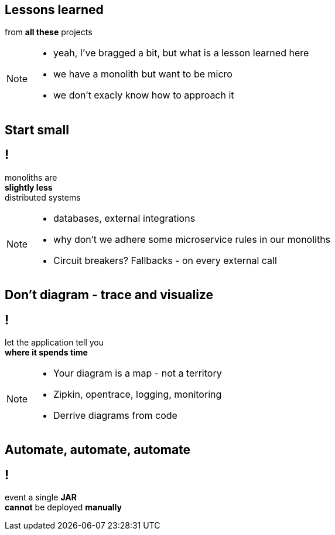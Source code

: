 == Lessons learned

[.statement]
from *all these* projects

[NOTE.speaker]
====
* yeah, I've bragged a bit, but what is a lesson learned here
* we have a monolith but want to be micro
* we don't exacly know how to approach it
====

== Start small

== !

[.statement]
monoliths are +
[.pull-right]#*slightly less*# +
[.pull-right]#distributed systems#

[NOTE.speaker]
====
* databases, external integrations
* why don't we adhere some microservice rules in our monoliths
* Circuit breakers? Fallbacks - on every external call
====

== Don't diagram - trace and visualize

== !

[.statement]
// diagramy to tylko mapa +
let the application tell you +
*where it spends time*

[NOTE.speaker]
====
* Your diagram is a map - not a territory
* Zipkin, opentrace, logging, monitoring
* Derrive diagrams from code
====


// [%notitle]
// == Centralne logowanie

// [.statement]
// *loguj centralnie* +
// kto nie zabił serwera _grep_ em +
// niech pierwszy rzuci kamieniem

// [%notitle]
// == Consumer Driven Contracts
//
// [.statement]
// monolityczne aplikacje +
// komunikują się [pull-right]#*przez API*# +
// z zewnętrznym API też należy je testować
//
// [NOTE.speaker]
// ====
// * Consumer Driven Contracts
// * Pact, Spring contracts
// ====

// [%notitle]
== Automate, automate, automate

== !

[.statement]
event a single *JAR* +
*cannot* be deployed *manually*
